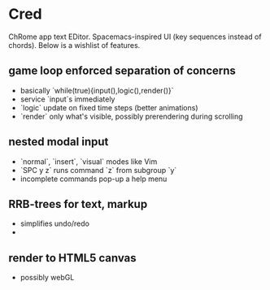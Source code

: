 * Cred

[[file:/img/owl-approves.png]]

ChRome app text EDitor.  Spacemacs-inspired UI (key sequences instead of chords).  Below is a wishlist of features.

** game loop enforced separation of concerns
- basically `while(true){input(),logic(),render()}`
- service `input`s immediately
- `logic` update on fixed time steps (better animations)
- `render` only what's visible, possibly prerendering during scrolling

** nested modal input
- `normal`, `insert`, `visual` modes like Vim
- `SPC y z` runs command `z` from subgroup `y`
- incomplete commands pop-up a help menu

** RRB-trees for text, markup
- simplifies undo/redo
- 
** render to HTML5 canvas
- possibly webGL


